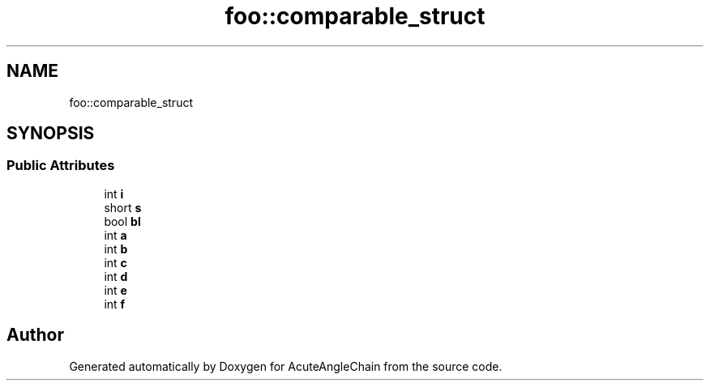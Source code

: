 .TH "foo::comparable_struct" 3 "Sun Jun 3 2018" "AcuteAngleChain" \" -*- nroff -*-
.ad l
.nh
.SH NAME
foo::comparable_struct
.SH SYNOPSIS
.br
.PP
.SS "Public Attributes"

.in +1c
.ti -1c
.RI "int \fBi\fP"
.br
.ti -1c
.RI "short \fBs\fP"
.br
.ti -1c
.RI "bool \fBbl\fP"
.br
.ti -1c
.RI "int \fBa\fP"
.br
.ti -1c
.RI "int \fBb\fP"
.br
.ti -1c
.RI "int \fBc\fP"
.br
.ti -1c
.RI "int \fBd\fP"
.br
.ti -1c
.RI "int \fBe\fP"
.br
.ti -1c
.RI "int \fBf\fP"
.br
.in -1c

.SH "Author"
.PP 
Generated automatically by Doxygen for AcuteAngleChain from the source code\&.
